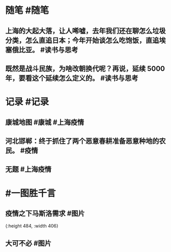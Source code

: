 #+类型: 2204
#+日期: [[2022_04_18]]
#+主页: [[归档202204]]
#+date: [[Apr 18th, 2022]]

* 随笔 #随笔
** 上海的大起大落，让人唏嘘，去年我们还在聊怎么垃圾分类，怎么直追日本；今年开始谈怎么吃饱饭，直追埃塞俄比亚。 #读书与思考
** 既然是战斗民族，为啥改朝换代呢？再说，延续 5000 年，要看这个延续怎么定义的。 #读书与思考
* 记录 #记录
** 康城地图 #康城 #上海疫情
[[https://nas.qysit.com:2046/geekpanshi/diaryshare/-/raw/main/assets/2022-04-18-07-13-22.jpeg]]
** 河北邯郸：终于抓住了两个恶意春耕准备恶意种地的农民。 #疫情
** 无题 #上海疫情
[[https://nas.qysit.com:2046/geekpanshi/diaryshare/-/raw/main/assets/2022-04-18-07-15-20.jpeg]]
* #一图胜千言
** 疫情之下马斯洛需求 #图片
[[https://nas.qysit.com:2046/geekpanshi/diaryshare/-/raw/main/assets/2022-04-18-07-11-52.jpeg]]{:height 484, :width 406}
** 大可不必 #图片
[[https://nas.qysit.com:2046/geekpanshi/diaryshare/-/raw/main/assets/2022-04-18-07-12-27.jpeg]]